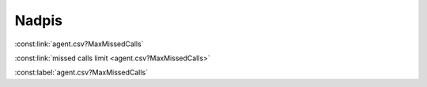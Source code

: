 Nadpis
======

:const:link:`agent.csv?MaxMissedCalls`

:const:link:`missed calls limit <agent.csv?MaxMissedCalls>`

:const:label:`agent.csv?MaxMissedCalls`

